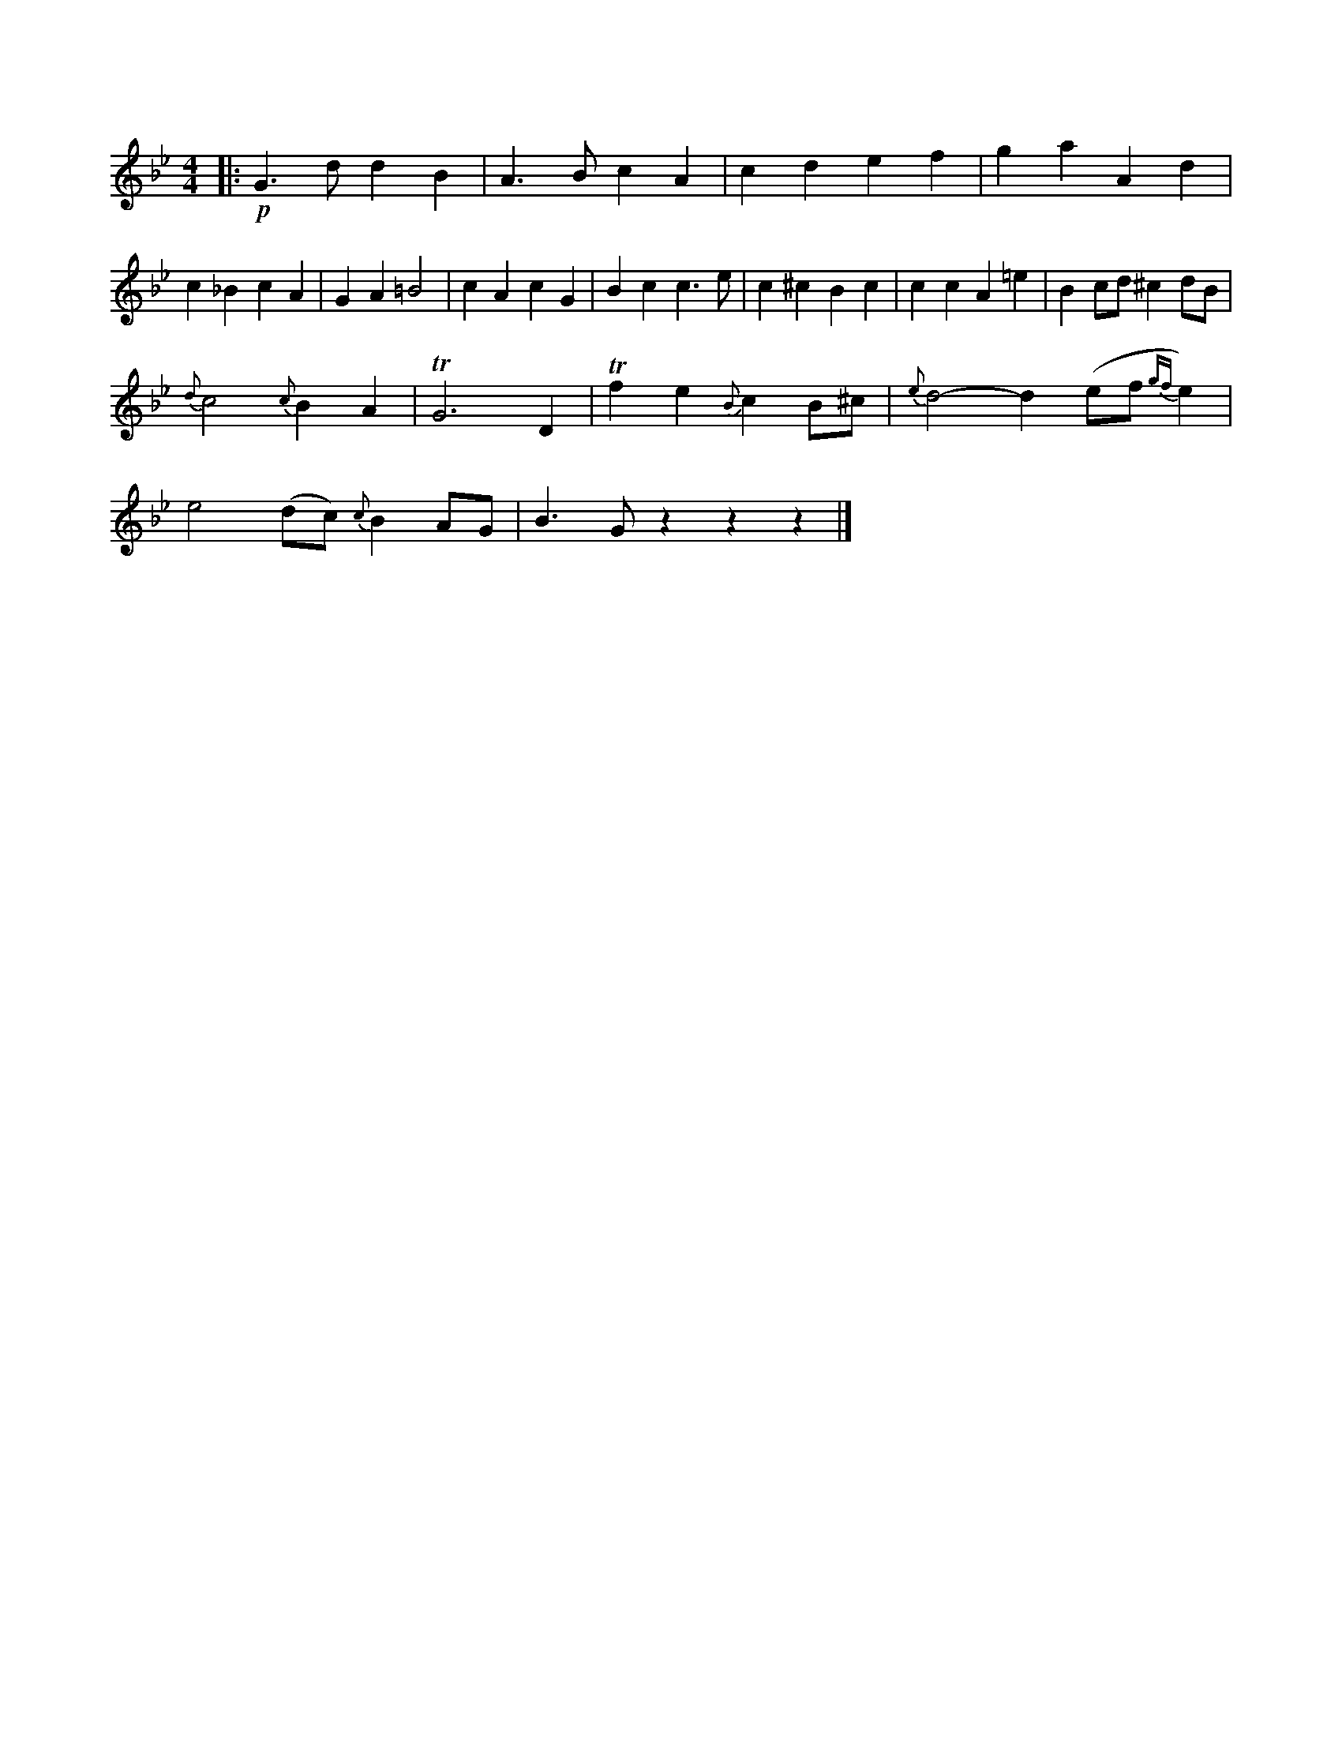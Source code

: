 X: 13088
M: 4/4
L: 1/8
K: Gm
|:!p!\
G3d d2B2 | A3B c2A2 |\
c2d2 e2f2 | g2a2 A2d2 |\
c2_B2 c2A2 | G2A2 =B4 |\
c2A2 c2G2 | B2c2 c3e |\
c2^c2 B2c2 | c2c2 A2=e2 | B2cd ^c2dB |
{d}c4 {c}B2A2 | TG6 D2 |\
Tf2e2 {B}c2B^c | {e}d4- d2 (ef{gf}e2) |
e4 (dc) {c}B2AG | B3G z2 z2 z2 |]



